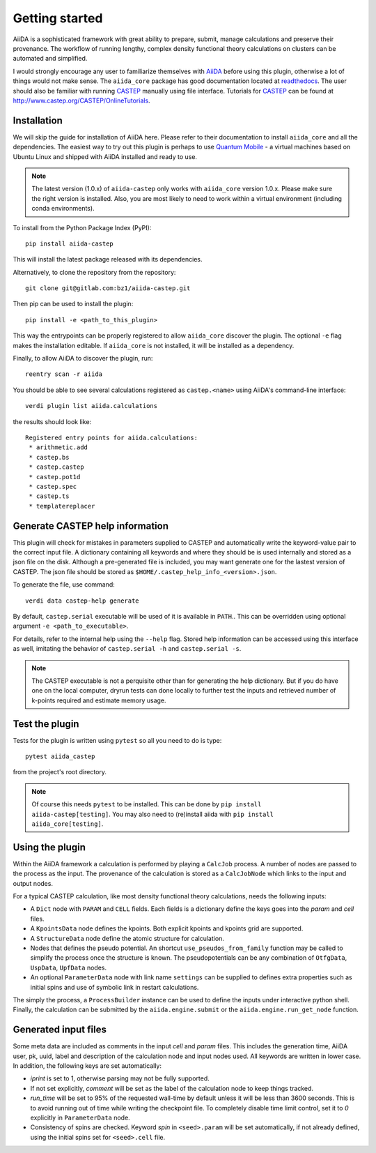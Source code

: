 Getting started
+++++++++++++++

AiiDA is a sophisticated framework with great ability to prepare, submit, manage calculations and preserve their provenance.
The workflow of running lengthy, complex density functional theory calculations on clusters can be automated and simplified.

I would strongly encourage any user to familiarize themselves with `AiiDA`_ before using this plugin, otherwise a lot of things would not make sense.
The ``aiida_core`` package has good documentation located at `readthedocs <https://aiida-core.readthedocs.io>`_.
The user should also be familiar with running `CASTEP`_ manually using file interface.
Tutorials for `CASTEP`_ can be found at http://www.castep.org/CASTEP/OnlineTutorials.

.. _AiiDA: http://www.aiida.net
.. _CASTEP: http://www.castep.org
.. _Quantum Mobile: https://www.materialscloud.org/work/quantum-mobile

Installation
------------
We will skip the guide for installation of AiiDA here.
Please refer to their documentation to install ``aiida_core`` and all the dependencies.
The easiest way to try out this plugin is perhaps to use `Quantum Mobile`_ - a virtual machines based on Ubuntu Linux and shipped with AiiDA installed and ready to use.

.. note::
   The latest version (1.0.x) of ``aiida-castep`` only works with ``aiida_core`` version 1.0.x.
   Please make sure the right version is installed. Also, you are most likely to need to work
   within a virtual environment (including conda environments).

To install from the Python Package Index (PyPI)::

 pip install aiida-castep

This will install the latest package released with its dependencies.

Alternatively, to clone the repository from the repository::

 git clone git@gitlab.com:bz1/aiida-castep.git

Then pip can be used to install the plugin::

 pip install -e <path_to_this_plugin>

This way the entrypoints can be properly registered to allow ``aiida_core`` discover the plugin.
The optional ``-e`` flag makes the installation editable.
If ``aiida_core`` is not installed, it will be installed as a dependency.

Finally, to allow AiiDA to discover the plugin, run::

 reentry scan -r aiida

You should be able to see several calculations registered as ``castep.<name>`` using AiiDA's command-line interface::

 verdi plugin list aiida.calculations

the results should look like::

 Registered entry points for aiida.calculations:
  * arithmetic.add
  * castep.bs
  * castep.castep
  * castep.pot1d
  * castep.spec
  * castep.ts
  * templatereplacer


Generate CASTEP help information
--------------------------------

This plugin will check for mistakes in parameters supplied to CASTEP and automatically
write the keyword-value pair to the correct input file.
A dictionary containing all keywords and where they should be is used internally and stored
as a json file on the disk.
Although a pre-generated file is included, you may want generate one for the lastest
version of CASTEP.
The json file should be stored as ``$HOME/.castep_help_info_<version>.json``.

To generate the file, use command::

 verdi data castep-help generate

By default, ``castep.serial`` executable will be used of it is available in ``PATH``..
This can be overridden using optional argument ``-e <path_to_executable>``.

For details, refer to the internal help using the ``--help`` flag.
Stored help information can be accessed using this interface as well,
imitating the behavior of ``castep.serial -h`` and ``castep.serial -s``.

.. note::
   The CASTEP executable is not a perquisite other than for generating the help dictionary.
   But if you do have one on the local computer,
   dryrun tests can done locally to further test the inputs and retrieved number of k-points
   required and estimate memory usage.


Test the plugin
----------------

Tests for the plugin is written using ``pytest`` so all you need to do is type::

  pytest aiida_castep

from the project's root directory.

.. note::
   Of course this needs ``pytest`` to be installed. This can be done by ``pip install aiida-castep[testing]``.
   You may also need to (re)install aiida with ``pip install aiida_core[testing]``.


Using the plugin
----------------

Within the AiiDA framework a calculation is performed by playing a ``CalcJob`` process.
A number of nodes are passed to the process as the input.
The provenance of the calculation is stored as a ``CalcJobNode`` which links to the input and output nodes.

For a typical CASTEP calculation, like most density functional theory calculations, needs the following inputs:

* A ``Dict`` node with ``PARAM`` and ``CELL`` fields. Each fields is a dictionary define the keys goes into the *param* and *cell* files.

* A ``KpointsData`` node defines the kpoints. Both explicit kpoints and kpoints grid are supported.

* A ``StructureData`` node define the atomic structure for calculation.

* Nodes that defines the pseudo potential. An shortcut ``use_pseudos_from_family`` function
  may be called to simplify the process once the structure is known.
  The pseudopotentials can be any combination of ``OtfgData``, ``UspData``, ``UpfData`` nodes.

* An optional ``ParameterData`` node with link name ``settings`` can be supplied to defines extra properties such as initial spins and use of symbolic link in restart calculations.

The simply the process, a ``ProcessBuilder`` instance can be used to define the inputs under interactive python shell.
Finally, the calculation can be submitted by the ``aiida.engine.submit`` or the ``aiida.engine.run_get_node`` function.


Generated input files
---------------------

Some meta data are included as comments in the input *cell* and *param* files.
This includes the generation time, AiiDA user, pk, uuid, label and description of the calculation node and input nodes used.
All keywords are written in lower case.
In addition, the following keys are set automatically:

* *iprint* is set to 1, otherwise parsing may not be fully supported.

* If not set explicitly, *comment* will be set as the label of the calculation node to keep things tracked.

* *run_time* will be set to 95% of the requested wall-time by default unless it will be less than 3600 seconds.
  This is to avoid running out of time while writing the checkpoint file.
  To completely disable time limit control, set it to *0* explicitly in ``ParameterData`` node.

* Consistency of spins are checked.  Keyword *spin* in ``<seed>.param`` will be set automatically, if not already defined, using the initial spins set for ``<seed>.cell`` file.
